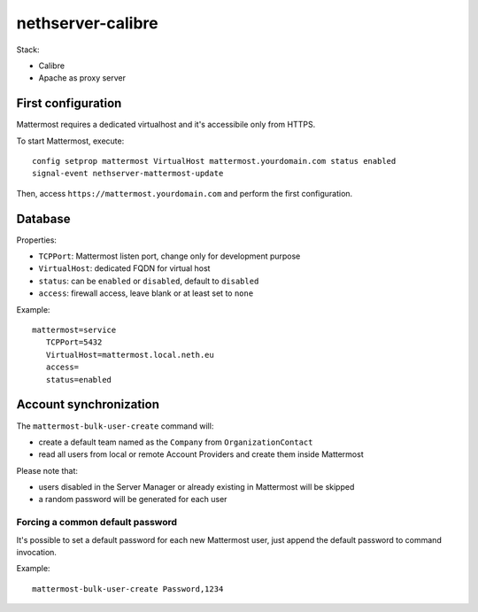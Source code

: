 =====================
nethserver-calibre
=====================

Stack:

- Calibre
- Apache as proxy server


First configuration
===================

Mattermost requires a dedicated virtualhost and it's accessibile only from HTTPS.

To start Mattermost, execute:

:: 

  config setprop mattermost VirtualHost mattermost.yourdomain.com status enabled
  signal-event nethserver-mattermost-update

Then, access ``https://mattermost.yourdomain.com`` and perform the first configuration.


Database
========

Properties:

- ``TCPPort``: Mattermost listen port, change only for development purpose
- ``VirtualHost``: dedicated FQDN for virtual host
- ``status``: can be ``enabled`` or ``disabled``, default to ``disabled``
- ``access``: firewall access, leave blank or at least set to ``none``

Example: ::

 mattermost=service
    TCPPort=5432
    VirtualHost=mattermost.local.neth.eu
    access=
    status=enabled

Account synchronization
=======================

The ``mattermost-bulk-user-create`` command will:

- create a default team named as the ``Company`` from ``OrganizationContact``
- read all users from local or remote Account Providers and create them inside Mattermost

Please note that:

- users disabled in the Server Manager or already existing in Mattermost will be skipped
- a random password will be generated for each user

Forcing a common default password
---------------------------------

It's possible to set a default password for each new Mattermost user, just append the default
password to command invocation.

Example: ::

  mattermost-bulk-user-create Password,1234

